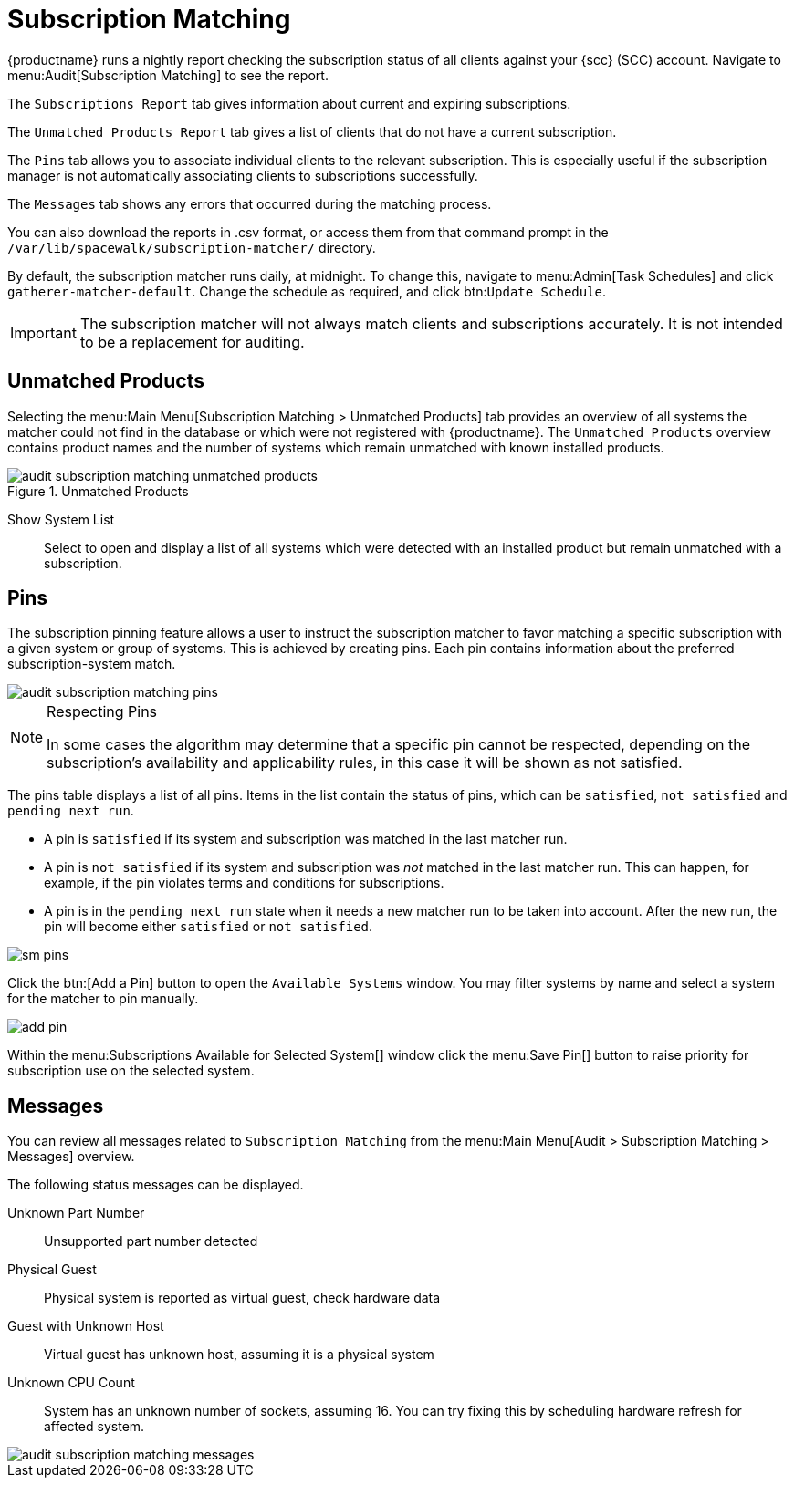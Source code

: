 [[subscription-matching]]
= Subscription Matching


{productname} runs a nightly report checking the subscription status of all clients against your {scc} (SCC) account.
Navigate to menu:Audit[Subscription Matching] to see the report.

The [guimenu]``Subscriptions Report`` tab gives information about current and expiring subscriptions.

The [guimenu]``Unmatched Products Report`` tab gives a list of clients that do not have a current subscription.

The [guimenu]``Pins`` tab allows you to associate individual clients to the relevant subscription.
This is especially useful if the subscription manager is not automatically associating clients to subscriptions successfully.

The [guimenu]``Messages`` tab shows any errors that occurred during the matching process.

You can also download the reports in .csv format, or access them from that command prompt in the [path]``/var/lib/spacewalk/subscription-matcher/`` directory.

By default, the subscription matcher runs daily, at midnight.
To change this, navigate to menu:Admin[Task Schedules] and click ``gatherer-matcher-default``.
Change the schedule as required, and click btn:``Update Schedule``.


[IMPORTANT]
====
The subscription matcher will not always match clients and subscriptions accurately.
It is not intended to be a replacement for auditing.
====



== Unmatched Products

Selecting the menu:Main Menu[Subscription Matching > Unmatched Products] tab provides an overview of all systems the matcher could not find in the database or which were not registered with {productname}.
The [guimenu]``Unmatched Products`` overview contains product names and the number of systems which remain unmatched with known installed products.

.Unmatched Products
image::audit_subscription_matching_unmatched_products.png[scaledwidth=80%]

Show System List::
Select to open and display a list of all systems which were detected with an installed product but remain unmatched with a subscription.



[[ref.webui.audit.submatch.sub.pinning]]
== Pins

The subscription pinning feature allows a user to instruct the subscription matcher to favor matching a specific subscription with a given system or group of systems.
This is achieved by creating pins.
Each pin contains information about the preferred subscription-system match.

image::audit_subscription_matching_pins.png[scaledwidth=80%]

[NOTE]
.Respecting Pins
====
In some cases the algorithm may determine that a specific pin cannot be respected, depending on the subscription's availability and applicability rules, in this case it will be shown as not satisfied.
====

The pins table displays a list of all pins.
Items in the list contain the status of pins, which can be ``satisfied``, `not    satisfied` and ``pending next run``.

* A pin is `satisfied` if its system and subscription was matched in the last matcher run.
* A pin is `not satisfied` if its system and subscription was _not_ matched in the last matcher run.
This can happen, for example, if the pin violates terms and conditions for subscriptions.
* A pin is in the `pending next run` state when it needs a new matcher run to be taken into account.
After the new run, the pin will become either `satisfied` or ``not satisfied``.

image::sm-pins.png[scaledwidth=80%]

Click the btn:[Add a Pin] button to open the [guimenu]``Available Systems`` window.
You may filter systems by name and select a system for the matcher to pin manually.

image::add-pin.png[scaledwidth=80%]

Within the menu:Subscriptions Available for Selected System[] window click the menu:Save Pin[] button to raise priority for subscription use on the selected system.



[[ref.webui.audit.submatch.submatch.messages]]
== Messages

You can review all messages related to [guimenu]``Subscription Matching`` from the menu:Main Menu[Audit > Subscription Matching > Messages] overview.

The following status messages can be displayed.

Unknown Part Number::
Unsupported part number detected

Physical Guest::
Physical system is reported as virtual guest, check hardware data

Guest with Unknown Host::
Virtual guest has unknown host, assuming it is a physical system

Unknown CPU Count::
System has an unknown number of sockets, assuming 16.
You can try fixing this by scheduling hardware refresh for affected system.

image::audit_subscription_matching_messages.png[scaledwidth=80%]
